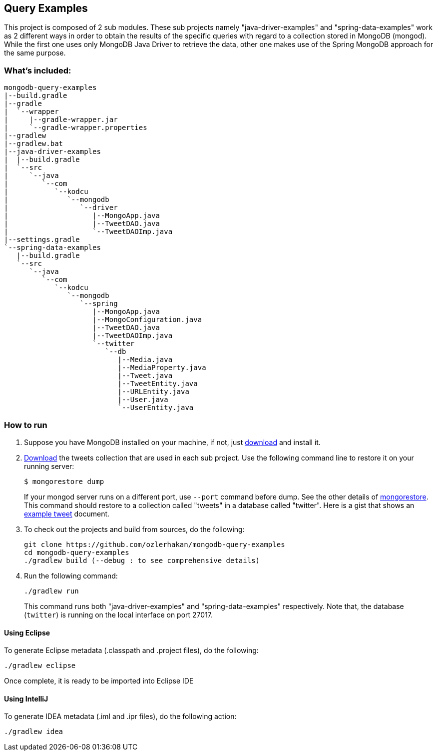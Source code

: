 == Query Examples

This project is composed of 2 sub modules. These sub projects namely "java-driver-examples" and "spring-data-examples" work as 2 different ways in order to obtain the results of the specific queries with regard to a collection stored in MongoDB (mongod). While the first one uses only MongoDB Java Driver to retrieve the data, other one makes use of the Spring MongoDB approach for the same purpose.

=== What's included:

[source,xml]
----
mongodb-query-examples
|--build.gradle
|--gradle
|  `--wrapper
|     |--gradle-wrapper.jar
|     `--gradle-wrapper.properties
|--gradlew
|--gradlew.bat
|--java-driver-examples
|  |--build.gradle
|  `--src
|     `--java
|        `--com
|           `--kodcu
|              `--mongodb
|                 `--driver
|                    |--MongoApp.java
|                    |--TweetDAO.java
|                    `--TweetDAOImp.java
|--settings.gradle
`--spring-data-examples
   |--build.gradle
   `--src
      `--java
         `--com
            `--kodcu
               `--mongodb
                  `--spring
                     |--MongoApp.java
                     |--MongoConfiguration.java
                     |--TweetDAO.java
                     |--TweetDAOImp.java
                     `--twitter
                        `--db
                           |--Media.java
                           |--MediaProperty.java
                           |--Tweet.java
                           |--TweetEntity.java
                           |--URLEntity.java
                           |--User.java
                           `--UserEntity.java
----

=== How to run

. Suppose you have MongoDB installed on your machine, if not, just https://mongodb.org/[download] and install it.

. https://github.com/ozlerhakan/mongodb-json-files[Download] the tweets collection that are used in each sub project. Use the following command line to restore it on your running server:
+
    $ mongorestore dump
+
If your mongod server runs on a different port, use `--port` command before dump. See the other details of http://docs.mongodb.org/manual/reference/program/mongorestore/#mongorestore[mongorestore]. This command should restore to a collection called "tweets" in a database called "twitter". Here is a gist that shows an https://gist.github.com/ozlerhakan/9a84daa89959f04880b9#file-tweet[example tweet] document.

. To check out the projects and build from sources, do the following:

	git clone https://github.com/ozlerhakan/mongodb-query-examples
	cd mongodb-query-examples
	./gradlew build (--debug : to see comprehensive details)

. Run the following command:

	./gradlew run
+
This command runs both "java-driver-examples" and "spring-data-examples" respectively. Note that, the database (`twitter`) is running on the local interface on port 27017.

==== Using Eclipse

To generate Eclipse metadata (.classpath and .project files), do the following:

	./gradlew eclipse

Once complete, it is ready to be imported into Eclipse IDE

==== Using IntelliJ

To generate IDEA metadata (.iml and .ipr files), do the following action:

	./gradlew idea
